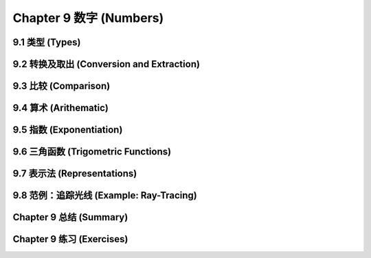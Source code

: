 .. highlight:: cl
   :linenothreshold: 0

Chapter 9 数字 (Numbers)
***************************************************

9.1 类型 (Types)
==================================

9.2 转换及取出 (Conversion and Extraction)
==============================================

9.3 比较 (Comparison)
================================

9.4 算术 (Arithematic)
===================================================

9.5 指数 (Exponentiation)
=======================================

9.6 三角函数 (Trigometric Functions)
=======================================

9.7 表示法 (Representations)
=======================================

9.8 范例：追踪光线 (Example: Ray-Tracing)
===========================================

Chapter 9 总结 (Summary)
============================

Chapter 9 练习 (Exercises)
==================================
